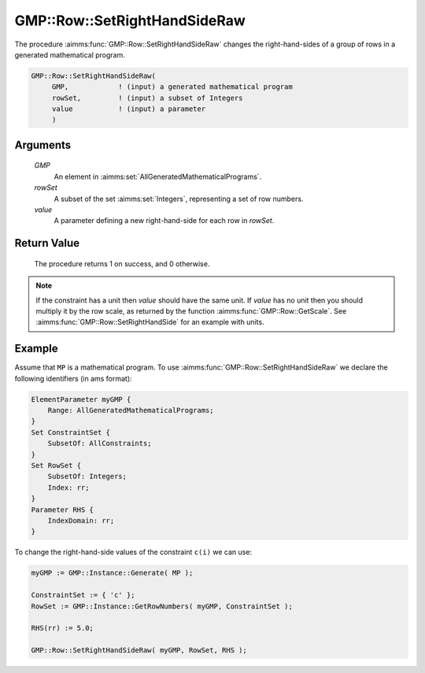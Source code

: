 .. aimms:procedure:: GMP::Row::SetRightHandSideRaw(GMP, rowSet, value)

.. _GMP::Row::SetRightHandSideRaw:

GMP::Row::SetRightHandSideRaw
=============================

The procedure :aimms:func:`GMP::Row::SetRightHandSideRaw` changes the
right-hand-sides of a group of rows in a generated mathematical program.

.. code-block:: aimms

    GMP::Row::SetRightHandSideRaw(
         GMP,            ! (input) a generated mathematical program
         rowSet,         ! (input) a subset of Integers
         value           ! (input) a parameter
         )

Arguments
---------

    *GMP*
        An element in :aimms:set:`AllGeneratedMathematicalPrograms`.

    *rowSet*
        A subset of the set :aimms:set:`Integers`, representing a set of row
        numbers.

    *value*
        A parameter defining a new right-hand-side for each row in *rowSet*.

Return Value
------------

    The procedure returns 1 on success, and 0 otherwise.

.. note::

    If the constraint has a unit then *value* should have the same unit. If
    *value* has no unit then you should multiply it by the row scale, as
    returned by the function :aimms:func:`GMP::Row::GetScale`. See
    :aimms:func:`GMP::Row::SetRightHandSide` for an example with units.

Example
-------

Assume that ``MP`` is a mathematical program. To use
:aimms:func:`GMP::Row::SetRightHandSideRaw` we declare the following identifiers
(in ams format):

.. code-block:: aimms

    ElementParameter myGMP {
        Range: AllGeneratedMathematicalPrograms;
    }
    Set ConstraintSet {
        SubsetOf: AllConstraints;
    }
    Set RowSet {
        SubsetOf: Integers;
        Index: rr;
    }
    Parameter RHS {
        IndexDomain: rr;
    }

To change the right-hand-side values of the constraint ``c(i)`` we can use:

.. code-block:: aimms

    myGMP := GMP::Instance::Generate( MP );
    
    ConstraintSet := { 'c' };
    RowSet := GMP::Instance::GetRowNumbers( myGMP, ConstraintSet );
    
    RHS(rr) := 5.0;
    
    GMP::Row::SetRightHandSideRaw( myGMP, RowSet, RHS );

.. seealso::

    - The routines :aimms:func:`GMP::Instance::Generate`, :aimms:func:`GMP::Row::SetRightHandSide`, :aimms:func:`GMP::Row::SetLeftHandSide`, :aimms:func:`GMP::Row::GetRightHandSide` and :aimms:func:`GMP::Row::GetScale`.
